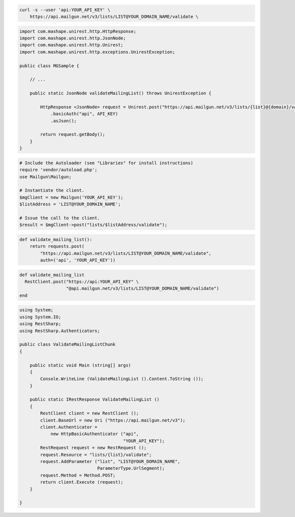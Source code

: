 .. code-block:: bash

  curl -s --user 'api:YOUR_API_KEY' \
      https://api.mailgun.net/v3/lists/LIST@YOUR_DOMAIN_NAME/validate \

.. code-block:: java

 import com.mashape.unirest.http.HttpResponse;
 import com.mashape.unirest.http.JsonNode;
 import com.mashape.unirest.http.Unirest;
 import com.mashape.unirest.http.exceptions.UnirestException;

 public class MGSample {

     // ...

     public static JsonNode validateMailingList() throws UnirestException {

         HttpResponse <JsonNode> request = Unirest.post("https://api.mailgun.net/v3/lists/{list}@{domain}/validate")
             .basicAuth("api", API_KEY)
             .asJson();

         return request.getBody();
     }
 }

.. code-block:: php

  # Include the Autoloader (see "Libraries" for install instructions)
  require 'vendor/autoload.php';
  use Mailgun\Mailgun;

  # Instantiate the client.
  $mgClient = new Mailgun('YOUR_API_KEY');
  $listAddress = 'LIST@YOUR_DOMAIN_NAME';

  # Issue the call to the client.
  $result = $mgClient->post("lists/$listAddress/validate");

.. code-block:: py

 def validate_mailing_list():
     return requests.post(
         "https://api.mailgun.net/v3/lists/LIST@YOUR_DOMAIN_NAME/validate",
         auth=('api', 'YOUR_API_KEY'))

.. code-block:: rb

 def validate_mailing_list
   RestClient.post("https://api:YOUR_API_KEY" \
                   "@api.mailgun.net/v3/lists/LIST@YOUR_DOMAIN_NAME/validate")
 end

.. code-block:: csharp

 using System;
 using System.IO;
 using RestSharp;
 using RestSharp.Authenticators;

 public class ValidateMailingListChunk
 {

     public static void Main (string[] args)
     {
         Console.WriteLine (ValidateMailingList ().Content.ToString ());
     }

     public static IRestResponse ValidateMailingList ()
     {
         RestClient client = new RestClient ();
         client.BaseUrl = new Uri ("https://api.mailgun.net/v3");
         client.Authenticator =
             new HttpBasicAuthenticator ("api",
                                         "YOUR_API_KEY");
         RestRequest request = new RestRequest ();
         request.Resource = "lists/{list}/validate";
         request.AddParameter ("list", "LIST@YOUR_DOMAIN_NAME",
                               ParameterType.UrlSegment);
         request.Method = Method.POST;
         return client.Execute (request);
     }

 }
